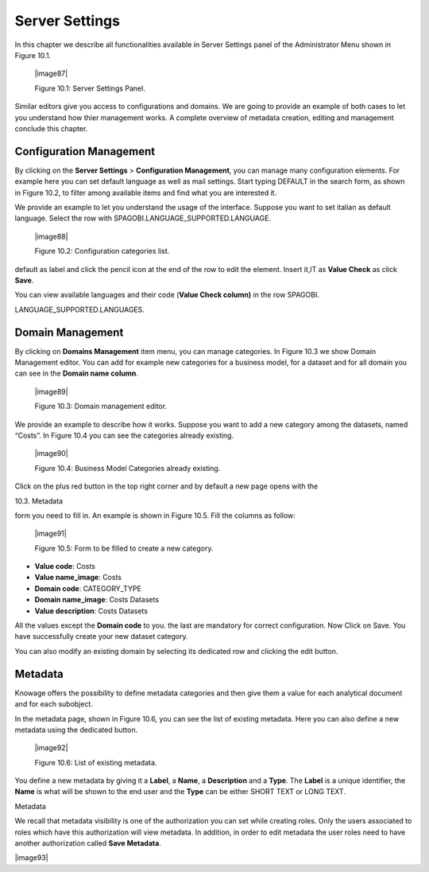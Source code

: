 Server Settings
===============

In this chapter we describe all functionalities available in Server Settings panel of the Administrator Menu shown in Figure 10.1.

   |image87|

   Figure 10.1: Server Settings Panel.

Similar editors give you access to configurations and domains. We are going to provide an example of both cases to let you understand how thier management works. A complete overview of metadata creation, editing and management conclude this chapter.

Configuration Management
-------------------------

By clicking on the **Server Settings** > **Configuration Management**, you can manage many configuration elements. For example here you can set default language as well as mail settings. Start typing DEFAULT in the search form, as shown in Figure 10.2, to filter among available items and find what you are interested it.

We provide an example to let you understand the usage of the interface. Suppose you want to set italian as default language. Select the row with SPAGOBI.LANGUAGE_SUPPORTED.LANGUAGE.

   |image88|

   Figure 10.2: Configuration categories list.

default as label and click the pencil icon at the end of the row to edit the element. Insert it,IT as **Value Check** as click **Save**.

You can view available languages and their code (**Value Check column)** in the row SPAGOBI.

LANGUAGE_SUPPORTED.LANGUAGES.

Domain Management
-----------------

By clicking on **Domains Management** item menu, you can manage categories. In Figure 10.3 we show Domain Management editor. You can add for example new categories for a business model, for a dataset and for all domain you can see in the **Domain name column**.

   |image89|

   Figure 10.3: Domain management editor.

We provide an example to describe how it works. Suppose you want to add a new category among the datasets, named “Costs”. In Figure 10.4 you can see the categories already existing.

   |image90|

   Figure 10.4: Business Model Categories already existing.

Click on the plus red button in the top right corner and by default a new page opens with the

10.3. Metadata

form you need to fill in. An example is shown in Figure 10.5. Fill the columns as follow:

   |image91|

   Figure 10.5: Form to be filled to create a new category.

-  **Value code**: Costs

-  **Value name_image**: Costs

-  **Domain code**: CATEGORY_TYPE

-  **Domain name_image**: Costs Datasets

-  **Value description**: Costs Datasets

All the values except the **Domain code** to you. the last are mandatory for correct configuration. Now Click on Save. You have successfully create your new dataset category.

You can also modify an existing domain by selecting its dedicated row and clicking the edit button.

Metadata
--------

Knowage offers the possibility to define metadata categories and then give them a value for each analytical document and for each subobject.

In the metadata page, shown in Figure 10.6, you can see the list of existing metadata. Here you can also define a new metadata using the dedicated button.

   |image92|

   Figure 10.6: List of existing metadata.

You define a new metadata by giving it a **Label**, a **Name**, a **Description** and a **Type**. The **Label** is a unique identifier, the **Name** is what will be shown to the end user and the **Type** can be either SHORT TEXT or LONG TEXT.

Metadata

We recall that metadata visibility is one of the authorization you can set while creating roles. Only the users associated to roles which have this authorization will view metadata. In addition, in order to edit metadata the user roles need to have another authorization called **Save Metadata**.

|image93|
